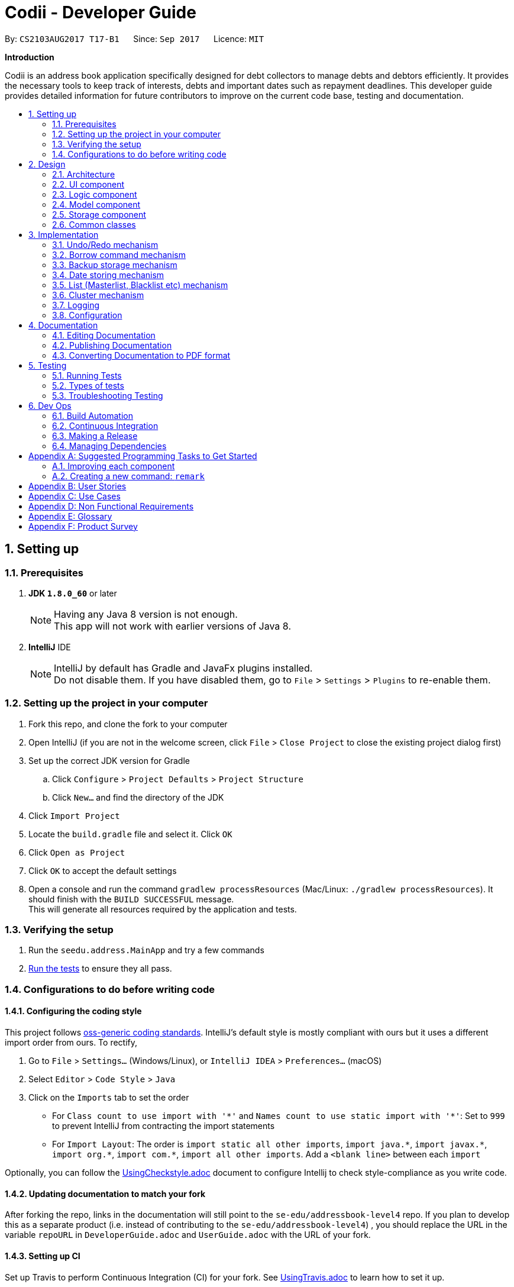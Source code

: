 ﻿= Codii - Developer Guide
:toc:
:toc-title:
:toc-placement: preamble
:sectnums:
:imagesDir: images
:stylesDir: stylesheets
ifdef::env-github[]
:tip-caption: :bulb:
:note-caption: :information_source:
endif::[]
ifdef::env-github,env-browser[:outfilesuffix: .adoc]
:repoURL: https://github.com/CS2103AUG2017-T17-B1/main

By: `CS2103AUG2017 T17-B1`      Since: `Sep 2017`      Licence: `MIT`

*Introduction*

Codii is an address book application specifically designed for debt collectors to manage debts and debtors efficiently. It provides the necessary tools to keep track of interests, debts and important dates such as repayment deadlines.
This developer guide provides detailed information for future contributors to improve on the current code base, testing and documentation.

== Setting up

=== Prerequisites

. *JDK `1.8.0_60`* or later
+
[NOTE]
Having any Java 8 version is not enough. +
This app will not work with earlier versions of Java 8.
+

. *IntelliJ* IDE
+
[NOTE]
IntelliJ by default has Gradle and JavaFx plugins installed. +
Do not disable them. If you have disabled them, go to `File` > `Settings` > `Plugins` to re-enable them.


=== Setting up the project in your computer

. Fork this repo, and clone the fork to your computer
. Open IntelliJ (if you are not in the welcome screen, click `File` > `Close Project` to close the existing project dialog first)
. Set up the correct JDK version for Gradle
.. Click `Configure` > `Project Defaults` > `Project Structure`
.. Click `New...` and find the directory of the JDK
. Click `Import Project`
. Locate the `build.gradle` file and select it. Click `OK`
. Click `Open as Project`
. Click `OK` to accept the default settings
. Open a console and run the command `gradlew processResources` (Mac/Linux: `./gradlew processResources`). It should finish with the `BUILD SUCCESSFUL` message. +
This will generate all resources required by the application and tests.

=== Verifying the setup

. Run the `seedu.address.MainApp` and try a few commands
. link:#testing[Run the tests] to ensure they all pass.

=== Configurations to do before writing code

==== Configuring the coding style

This project follows https://github.com/oss-generic/process/blob/master/docs/CodingStandards.md[oss-generic coding standards]. IntelliJ's default style is mostly compliant with ours but it uses a different import order from ours. To rectify,

. Go to `File` > `Settings...` (Windows/Linux), or `IntelliJ IDEA` > `Preferences...` (macOS)
. Select `Editor` > `Code Style` > `Java`
. Click on the `Imports` tab to set the order

* For `Class count to use import with '\*'` and `Names count to use static import with '*'`: Set to `999` to prevent IntelliJ from contracting the import statements
* For `Import Layout`: The order is `import static all other imports`, `import java.\*`, `import javax.*`, `import org.\*`, `import com.*`, `import all other imports`. Add a `<blank line>` between each `import`

Optionally, you can follow the <<UsingCheckstyle#, UsingCheckstyle.adoc>> document to configure Intellij to check style-compliance as you write code.

==== Updating documentation to match your fork

After forking the repo, links in the documentation will still point to the `se-edu/addressbook-level4` repo. If you plan to develop this as a separate product (i.e. instead of contributing to the `se-edu/addressbook-level4`) , you should replace the URL in the variable `repoURL` in `DeveloperGuide.adoc` and `UserGuide.adoc` with the URL of your fork.

==== Setting up CI

Set up Travis to perform Continuous Integration (CI) for your fork. See <<UsingTravis#, UsingTravis.adoc>> to learn how to set it up.

Optionally, you can set up AppVeyor as a second CI (see <<UsingAppVeyor#, UsingAppVeyor.adoc>>).

[NOTE]
Having both Travis and AppVeyor ensures your App works on both Unix-based platforms and Windows-based platforms (Travis is Unix-based and AppVeyor is Windows-based)

==== Getting started with coding

When you are ready to start coding,

1. Get some sense of the overall design by reading the link:#architecture[Architecture] section.
2. Take a look at the section link:#suggested-programming-tasks-to-get-started[Suggested Programming Tasks to Get Started].

== Design

=== Architecture

image::Architecture.png[width="600"]
_Figure 2.1.1 : Architecture diagram_

Figure 2.1.1 above explains the high-level design of the App. Given below is a quick overview of each component.

[TIP]
The `.pptx` files used to create diagrams in this document can be found in the link:{repoURL}/docs/diagrams/[diagrams] folder. To update a diagram, modify the diagram in the pptx file, select the objects of the diagram, and choose `Save as picture`.

`Main` has only one class called link:{repoURL}/src/main/java/seedu/address/MainApp.java[`MainApp`]. It is responsible for,

* At app launch: Initializes the components in the correct sequence, and connects them up with each other.
* At shut down: Shuts down the components and invokes cleanup method where necessary.

link:#common-classes[*`Commons`*] represents a collection of classes used by multiple other components. Two of those classes play important roles at the architecture level.

* `EventsCenter` : This class (written using https://github.com/google/guava/wiki/EventBusExplained[Google's Event Bus library]) is used by components to communicate with other components using events (i.e. a form of _Event Driven_ design)
* `LogsCenter` : Used by many classes to write log messages to the App's log file.

The rest of the App consists of four components.

* link:#ui-component[*`UI`*] : The UI of the App.
* link:#logic-component[*`Logic`*] : The command executor.
* link:#model-component[*`Model`*] : Holds the data of the App in-memory.
* link:#storage-component[*`Storage`*] : Reads data from, and writes data to, the hard disk.

Each of the four components

* Defines its _API_ in an `interface` with the same name as the Component.
* Exposes its functionality using a `{Component Name}Manager` class.

For example, the `Logic` component (see Figure 2.1.2 below) defines it's API in the `Logic.java` interface and exposes its functionality using the `LogicManager.java` class.

image::LogicClassDiagram.png[width="800"]
_Figure 2.1.2 : Class diagram of the `Logic` component_

[discrete]
==== Events-Driven nature of the design

Figure 2.1.3a below shows how the components interact for the scenario where the user issues the command `delete 1`.

image::SDforDeletePerson.png[width="800"]
_Figure 2.1.3a : Component interactions for `delete 1` command (part 1)_

[NOTE]
Note how the `Model` simply raises a `AddressBookChangedEvent` when the Address Book data are changed, instead of asking the `Storage` to save the updates to the hard disk.

Figure 2.1.3b below shows how the `EventsCenter` reacts to that event, which eventually results in the updates being saved to the hard disk and the status bar of the UI being updated to reflect the 'Last Updated' time.

image::SDforDeletePersonEventHandling.png[width="800"]
_Figure 2.1.3b : Component interactions for `delete 1` command (part 2)_

[NOTE]
Note how the event is propagated through the `EventsCenter` to the `Storage` and `UI` without `Model` having to be coupled to either of them. This is an example of how this Event Driven approach helps us reduce direct coupling between components.

The sections below give more details of each component.

=== UI component

image::UiClassDiagram.png[width="800"]
_Figure 2.2.1 : Structure of the `UI` component_

*API* : link:{repoURL}/src/main/java/seedu/address/ui/Ui.java[`Ui.java`]

As shown in Figure 2.2.1, the `UI` consists of a `MainWindow` that is made up of parts e.g.`CommandBox`, `ResultDisplay`, `PersonListPanel`, `StatusBarFooter`, `BrowserPanel` etc. All these, including the `MainWindow`, inherit from the abstract `UiPart` class.

The `UI` component uses JavaFx UI framework. The layout of these UI parts are defined in matching `.fxml` files that are in the `src/main/resources/view` folder. For example, the layout of the link:{repoURL}/src/main/java/seedu/address/ui/MainWindow.java[`MainWindow`] is specified in link:{repoURL}/src/main/resources/view/MainWindow.fxml[`MainWindow.fxml`]

The `UI` component,

* Executes user commands using the `Logic` component.
* Binds itself to some data in the `Model` so that the UI can auto-update when data in the `Model` change.
* Responds to events raised from various parts of the App and updates the UI accordingly.

=== Logic component

image::LogicClassDiagram.png[width="800"]
_Figure 2.3.1 : Structure of the `Logic` component_

image::LogicCommandClassDiagram.png[width="800"]
_Figure 2.3.2 : Structure of commands in the `Logic` component_

Figure 2.3.1 shows the structure of the `Logic` component, while Figure 2.3.2 shows finer  details concerning `XYZCommand` and `Command` in Figure 2.3.1.

*API* :
link:{repoURL}/src/main/java/seedu/address/logic/Logic.java[`Logic.java`]

.  `Logic` uses the `AddressBookParser` class to parse the user command.
.  This results in a `Command` object which is executed by the `LogicManager`.
.  The command execution can affect the `Model` (e.g. adding a person) and/or raise events.
.  The result of the command execution is encapsulated as a `CommandResult` object which is passed back to the `Ui`.

Figure 2.3.3 below shows the interactions within the `Logic` component for the `execute("delete 1")` API call.

image::DeletePersonSdForLogic.png[width="800"]
_Figure 2.3.3 : Sequence diagram for interactions inside the `Logic` component for the `delete 1` command_

=== Model component

image::ModelClassDiagram.png[width="800"]
_Figure 2.4.1 : Structure of the `Model` component_

Figure 2.4.1 shows the structure of the `Model` component.

*API* : link:{repoURL}/src/main/java/seedu/address/model/Model.java[`Model.java`]

The `Model`,

* stores a `UserPref` object that represents the user's preferences.
* stores the Address Book data.
* exposes an unmodifiable `ObservableList<ReadOnlyPerson>` that can be 'observed' e.g. the UI can be bound to this list so that the UI automatically updates when the data in the list change.
* does not depend on any of the other three components.

=== Storage component

image::StorageClassDiagram.png[width="800"]
_Figure 2.5.1 : Structure of the `Storage` component_

Figure 2.5.1 shows the structure of the `Storage` component.

*API* : link:{repoURL}/src/main/java/seedu/address/storage/Storage.java[`Storage.java`]

The `Storage` component,

* can save `UserPref` objects in json format and read it back.
* can save the Address Book data in xml format and read it back.

=== Common classes

Classes used by multiple components are in the `seedu.addressbook.commons` package.

== Implementation

This section describes some noteworthy details on how certain features are implemented.

// tag::undoredo[]
=== Undo/Redo mechanism

The undo/redo mechanism is facilitated by an `UndoRedoStack`, which resides inside `LogicManager`. It supports undoing and redoing of commands that modifies the state of the address book (e.g. `add`, `edit`). Such commands will inherit from `UndoableCommand`.

`UndoRedoStack` only deals with `UndoableCommands`. Commands that cannot be undone will inherit from `Command` instead.

image::LogicCommandClassDiagram.png[width="800"]
_Figure 3.1.1: Inheritance diagram for commands_

As you can see from Figure 3.1.1, `UndoableCommand` adds an extra layer between the abstract `Command` class and concrete commands that can be undone, such as the `DeleteCommand`. Note that extra tasks need to be done when executing a command in an _undoable_ way, such as saving the state of the address book before execution. `UndoableCommand` contains the high-level algorithm for those extra tasks while the child classes implements the details of how to execute the specific command. Note that this technique of putting the high-level algorithm in the parent class and lower-level steps of the algorithm in child classes is also known as the https://www.tutorialspoint.com/design_pattern/template_pattern.htm[template pattern].

Commands that are not undoable are implemented this way:
[source,java]
----
public class ListCommand extends Command {
    @Override
    public CommandResult execute() {
        // ... list logic ...
    }
}
----

With the extra layer, the commands that are undoable are implemented this way:
[source,java]
----
public abstract class UndoableCommand extends Command {
    @Override
    public CommandResult execute() {
        // ... undo logic ...

        executeUndoableCommand();
    }
}

public class DeleteCommand extends UndoableCommand {
    @Override
    public CommandResult executeUndoableCommand() {
        // ... delete logic ...
    }
}
----

Suppose that the user has just launched the application. The `UndoRedoStack` will be empty at the beginning.

The user executes a new `UndoableCommand`, `delete 5`, to delete the 5th person in the address book. The current state of the address book is saved before the `delete 5` command executes. The `delete 5` command will then be pushed onto the `undoStack` (the current state is saved together with the command). This is shown in Figure 3.1.2a.

image::UndoRedoStartingStackDiagram.png[width="800"]
_Figure 3.1.2a: Adding a new `UndoableCommand` to an `UndoRedoStack` that is empty_

As the user continues to use the program, more commands are added into the `undoStack`. For example, the user may execute `add n/David ...` to add a new person. This is shown in Figure 3.1.2b.

image::UndoRedoNewCommand1StackDiagram.png[width="800"]
_Figure 3.1.2b: Adding another `UndoableCommand` to `UndoRedoStack` that is not empty_

[NOTE]
If a command fails its execution, it will not be pushed to the `UndoRedoStack` at all.

The user now decides that adding the person was a mistake, and decides to undo that action using `undo`.

We will pop the most recent command out of the `undoStack` and push it back to the `redoStack`. We will restore the address book to the state before the `add` command executed. This is shown in Figure 3.1.2c.

image::UndoRedoExecuteUndoStackDiagram.png[width="800"]
_Figure 3.1.2c: Undoing a command_

[NOTE]
If the `undoStack` is empty, then there are no other commands left to be undone, and an `Exception` will be thrown when popping the `undoStack`.

Figure 3.1.2d shows how the undo operation works:

image::UndoRedoSequenceDiagram.png[width="800"]
_Figure 3.1.2d: Sequence diagram for `Undo` command_

The redo does the exact opposite (pops from `redoStack`, push to `undoStack`, and restores the address book to the state after the command is executed).

[NOTE]
If the `redoStack` is empty, then there are no other commands left to be redone, and an `Exception` will be thrown when popping the `redoStack`.

The user now decides to execute a new command, `clear`. As before, `clear` will be pushed into the `undoStack`. This time the `redoStack` is no longer empty. It will be purged as it no longer make sense to redo the `add n/David` command. This is shown in Figure 3.1.2e.

image::UndoRedoNewCommand2StackDiagram.png[width="800"]
_Figure 3.1.2e: Adding a new command when `redoStack` is not empty_

Commands that are not undoable are not added into the `undoStack`. For example, `list`, which inherits from `Command` rather than `UndoableCommand`, will not be added after execution. This is shown in Figure 3.1.2f.

image::UndoRedoNewCommand3StackDiagram.png[width="800"]
_Figure 3.1.2f: Executing a non-undoable command_

Figure 3.1.2g below summarizes what happens inside the `UndoRedoStack` when a user executes a new command:

image::UndoRedoActivityDiagram.png[width="200"]
_Figure 3.1.2g: `UndoRedoStack` activity diagram_

==== Design Considerations

**Aspect:** Implementation of `UndoableCommand` +
**Alternative 1 (current choice):** Add a new abstract method `executeUndoableCommand()` +
**Pros:** We will not lose any undone/redone functionality as it is now part of the default behaviour. Classes that deal with `Command` do not have to know that `executeUndoableCommand()` exist. +
**Cons:** Hard for new developers to understand the template pattern. +
**Alternative 2:** Just override `execute()` +
**Pros:** Does not involve the template pattern, easier for new developers to understand. +
**Cons:** Classes that inherit from `UndoableCommand` must remember to call `super.execute()`, or lose the ability to undo/redo.

---

**Aspect:** How undo & redo executes +
**Alternative 1 (current choice):** Saves the entire address book. +
**Pros:** Easy to implement. +
**Cons:** May have performance issues in terms of memory usage. +
**Alternative 2:** Individual command knows how to undo/redo by itself. +
**Pros:** Will use less memory (e.g. for `delete`, just save the person being deleted). +
**Cons:** We must ensure that the implementation of each individual command are correct.

---

**Aspect:** Type of commands that can be undone/redone +
**Alternative 1 (current choice):** Only include commands that modifies the address book (`add`, `clear`, `edit`). +
**Pros:** We only revert changes that are hard to change back (the view can easily be re-modified as no data are lost). +
**Cons:** User might think that undo also applies when the list is modified (undoing filtering for example), only to realize that it does not do that, after executing `undo`. +
**Alternative 2:** Include all commands. +
**Pros:** Might be more intuitive for the user. +
**Cons:** User have no way of skipping such commands if he or she just want to reset the state of the address book and not the view. +
**Additional Info:** See our discussion  https://github.com/se-edu/addressbook-level4/issues/390#issuecomment-298936672[here].

---

**Aspect:** Data structure to support the undo/redo commands +
**Alternative 1 (current choice):** Use separate stack for undo and redo +
**Pros:** Easy to understand for new Computer Science student undergraduates to understand, who are likely to be the new incoming developers of our project. +
**Cons:** Logic is duplicated twice. For example, when a new command is executed, we must remember to update both `HistoryManager` and `UndoRedoStack`. +
**Alternative 2:** Use `HistoryManager` for undo/redo +
**Pros:** We do not need to maintain a separate stack, and just reuse what is already in the codebase. +
**Cons:** Requires dealing with commands that have already been undone: We must remember to skip these commands. Violates Single Responsibility Principle and Separation of Concerns as `HistoryManager` now needs to do two different things. +
// end::undoredo[]

// tag::borrowCommand[]
=== Borrow command mechanism

The borrow command allows users to increase the debt of a person should he/she borrow more money. The `BorrowCommand` class, which handles the updating of the `Debt` field in a `Person` object, extends `UndoableCommand` so that this command can be undone or redone if necessary.

The user inputs required are the index (as listed in the person list panel on the left side of the application window) of the person who borrowed money and the amount that the person borrowed. The arguments (index and amount borrowed) are separated by a whitespace instead of special prefixes (e.g. prefix `p/` used for phone number). Hence, the `String#split` method is used to tokenize the input using a single whitespace as the delimiter. As seen in Figure 3.2.1, the tokenized inputs (index and amount borrowed) are then converted to their appropriate `Object` types and supplied as arguments to the `BorrowCommand` constructor.

When `BorrowCommand` is executed in `LogicManager`, the `Debt` attribute in the target `Person` object is updated in the `AddressBook` class in the `Model` component. A new `Person` object is created with the debt amount updated to reflect the new total debt. The target `Person` object is then replaced with this new `Person` object.

[NOTE]
`DateBorrow` field in the new `Person` object needs to be updated to match the `DateBorrow` field in the target `Person` object. This is because the date when the `Person` object was created is set as the date for the `DateBorrow` field.

The following sequence diagram, Figure 3.2.1, shows further details of the interaction between the `Logic` and `Model` component when the borrow command is executed:

image::BorrowCommandSequenceDiagram.png[width="800"]
_Figure 3.2.1 : Sequence diagram of how the `Borrow` command works_

==== Design Considerations

**Aspect:** Implementation of `BorrowCommandParser` +
**Alternative 1 (current choice):** Tokenize arguments using `String#split` method +
**Pros:** Easier to parse arguments using `String#split` method since there are no prefixes in the command input. It is also easier to validate the number of arguments entered by the user. This can be done through checking the length of the `String` array return by `String#split`. +
**Cons:** User has to follow the format for entering the command strictly as an extra whitespace between the index and the amount borrowed would invoke a `ParseException`. +
**Alternative 2:** Modify `ArgumentTokenizer#tokenize` method to tokenize arguments +
**Pros:** Increased modularity +
**Cons:** Requires modifications of `ArgumentTokenizer#tokenize` method since supplying whitespace as a prefix to the current `ArgumentTokenizer#tokenize` method incorrectly tokenizes arguments.

For example:

Entered command: `borrow 1 500`

Prefixes supplied to `ArgumentTokenizer#tokenize` method: " "

Outcome: prefix `" "` will be mapped to `1 500` in `argMultimap`. Index and amount borrowed are not separated.

---

**Aspect:** Updating `Debt` field +
**Alternative 1 (current choice):** Create a new `Person` object, called `editedPerson`, by supplying the target `ReadOnlyPerson` object to constructor `Person::new`. +
**Pros:** Straightforward and simple to implement +
**Cons:** `Debt` class would need to have another constructor that takes in a `Double` parameter for easier implementation of `AddressBook#addDebtToPerson()` method. +
**Alternative 2:** Reusing the `updatePerson()` method in `AddressBook.java` +
**Pros:** Do not have to code the method from scratch +
**Cons:** A new `Person` object have to be created in order to edit the `Debt` field. Since the `updatePerson()` method only accepts `ReadOnlyPerson` objects as parameters, more code has to be written to convert the `Person` object to be a `ReadOnlyPerson` object. +
// end::borrowCommand[]

// tag::backup[]
=== Backup storage mechanism

The backup storage mechanism is facilitated by the `StorageManager`. It backs up the address book data automatically each time the application starts up, if there is existing data available. The backup file is saved in the same location as the main file as `addressbook.xml-backup.xml`.

image::BackupAddressBookSequenceDiagram.png[width="800"]
_Figure 3.3.1: Sequence diagram for backing up address book data_

The `backupAddressBook` method is called in `MainApp#init()` which is called each time the application starts. The sequence diagram for this method is shown above in Figure 3.3.1. No backup is made if there is no existing data.

==== Design Considerations

**Aspect:** When to create the backup +
**Alternative 1 (current choice):** on startup of the application +
**Pros:** Guarantees that a backup is made only of a working version of the address book that the user can easily revert to, should he/she mess up the main copy while using the application. +
**Cons:** If the user tends to make many changes within one session, none of the changes are saved in the backup.
**Alternative 2:** Implement a command to create backup. +
**Pros:** The backup is only created when the user desires to. +
**Cons:** This makes the implementation pointless altogether as it is meant as a safety net for clumsy users. This alternative would only benefit the careful users, who do not require it as much in the first place. +
**Alternative 3:** Create a backup after a fixed number of commands that change the address book. +
**Pros:** This will create backups that are guaranteed to be recent. +
**Cons:** It is difficult to determine the ideal number of commands to ensure that the backup is both recent enough, yet outdated enough for the user to want to restore state to should he/she mess up a command at some point. +
// end::backup[]

// tag::datestoring[]
=== Date storing mechanism

The date storing mechanism only begins to work when an instance of the `Person` class is implemented. An instance of the `Date` class is created and used to store the current date that the `Person` instance was created.
An example of such an implementation of this is the `dateBorrow` field of `Person`.
[source,java]
----
public class Person implements ReadOnlyPerson {

    private ObjectProperty<Name> name;
    private ObjectProperty<Phone> phone;
    private ObjectProperty<Email> email;
    private ObjectProperty<Address> address;
    private ObjectProperty<PostalCode> postalCode;
    private ObjectProperty<Cluster> cluster;
    private ObjectProperty<Debt> debt;
    private ObjectProperty<Interest> interest;
    private ObjectProperty<DateBorrow> dateBorrow;
----
Such an implementation doesn't allow for errors when creating the field as there is no room for mistakes on the user's side. When the `Person` instance is created, the following line is called: +
[source,java]
----
    this.dateBorrow = new SimpleObjectProperty<>(new DateBorrow());
----
Suppose the above line is called, the `DateBorrow` class creates a new `Date` with the following line:
[source, java]
----
    public DateBorrow() {
        Date date = new Date();
        value = formatDate(date);
    }
----
This way of implementation is rather intuitive when adding a new `Person` as a new `Date` can simply be created. However, whenever a `Person` constructor is called, such as the following:
[source,java]
----
    public Person(ReadOnlyPerson source) {
        this(source.getName(), source.getPhone(), source.getEmail(), source.getAddress(), source.getPostalCode(),
                source.getDebt(), source.getInterest(), source.getDeadline(), source.getTags());
----
This would result in inconsistencies in the code. For example, an `Edit` command is implemented in such a way that it creates an `editedPerson`.
This is because the above mentioned constructor was meant to make a copy of the `Person` with a given source. Hence the following line was added to ensure consistency.
[source,java]
----
        this.dateBorrow = new SimpleObjectProperty<>(source.getDateBorrow());
----

==== Design Considerations

**Aspect:** Implementation of `DateBorrow` +
**Alternative 1(current choice):** Create a `DateBorrow` class as such but modify the constructor to maintain consistency. +
**Pros:** Blends well with existing coding style and how the commands work. +
**Cons:** As of now there is no problems with the implementation. +
**Alternative 2:** Have the user manually key in the date. +
**Pros:** Implementation is very simple as the developer could just follow current coding style to create a new field. +
**Cons:** Such an implementation would not be as user-friendly as the first alternative. Currently the amount of fields for the user to key in
is rather high. Implementing alternative 2 would be more tedious on the user's side.
// end::datestoring[]

// tag::list[]
=== List (Masterlist, Blacklist etc) mechanism

Having multiple lists is useful for debt collectors to view debtors of different categories. Currently, these different lists include masterlist and blacklist.

These lists could be viewed with the respective commands that will update the panel that is currently displayed. The commands to display these lists are named after the lists themselves. For example, to view the `blacklist`, the command typed is "blacklist" or "bl".

The following sequence diagram, Figure 3.5.1, shows further details of the interaction between the user and various application components as a whole, when the blacklist command is executed:

image::BlacklistCommandSequenceDiagram1.PNG[width="800"]
_Figure 3.5.1 : Sequence diagram of how the `blacklist` command works_

The following sequence diagram, Figure 3.5.2, shows further details of the interaction between `ModelManager` and 'ReadOnlyAddressBook` to obtain the blacklist:

image::BlacklistCommandSequenceDiagram2.png[width="800"]
_Figure 3.5.2 : Sequence diagram of how `ModelManager` interacts with `ReadOnlyAddressBook` To generate blacklist From all persons_

The List mechanism is facilitated by commands which use `Logic` interface to obtain the copy of the list that is required. As seen from Figure 3.5.1 and Figure 3.5.2 above, to obtain the current blacklist of the addressbook, "blacklist" `String` is first captured by the `CommandBox` class. The `CommandBox` class then passes this `String` to the `Logic` interface for execution.

`Logic` interface uses `LogicManager` class to validate the written command and package it as a `Command` object. The respective command is then executed in `LogicManager` class. These are the instructions that are executed for this command:

[source,java]
----
public CommandResult execute() {
        model.changeListTo(COMMAND_WORD);
        model.updateFilteredBlacklistedPersonList(PREDICATE_SHOW_ALL_BLACKLISTED_PERSONS);
        return new CommandResult(MESSAGE_SUCCESS);
}
----

Specifically for `blacklist` command, it calls the `getFiltererdBlacklistedPersons()` method residing in the `Logic` interface. `LogicManager` subsequently calls `Model` interface. `Model` uses `ModelManager` class to handle the command and thereafter calls `ReadOnlyAddressBook` interface to handle the request. `ReadOnlyAddressBook` uses `AddressBook` class to handle this request.

In the `AddressBook` class, there is only one `persons` variable that stores all `ReadOnlyPerson` class objects. The blacklisted persons are obtained by running a check on all debtors residing in this variable. The check is executed using the `ReadOnlyPerson#getIsBlacklisted()` method, as shown below:
[source,java]
----
public UniquePersonList getBlacklistedPersons() {
    UniquePersonList blacklistedPersons = new UniquePersonList();
    for (Person person : persons.getInternalList()) {
        if (person.getIsBlacklisted()) {
            try {
                blacklistedPersons.add(person);
            } catch (DuplicatePersonException e) {
                assert false : "This is not possible as prior checks have been done";
            }
        }
    }
    return blacklistedPersons;
}
----

Although this way of implementation seems inefficient, it supports robust synchronisation among the various other lists. For example, if a person is deleted from the masterlist, he will also be deleted from the blacklist. Likewise for various other commands that changes the `ReadOnlyPerson` object. Thus, it is efficient in this aspect. Moreover, this implementation sets the groundwork for future implementations of various other lists.

==== Design Considerations:

**Aspect:** Other commands still work in Blacklist mode(`Add`, `Delete` command). +
**Alternative 1 (current choice):** Inform user in user guide to use only specific commands for that list. +
**Pros:** Easy to implement. +
**Cons:** Performance issues as users are bound to make a mistake. +
**Alternative 2:** Restrict other command usages in certain lists. +
**Pros:** Users will never make a mistake sending the wrong person to the wrong list. +
**Cons:** Implementation is complicated and thus implementation has to revisited whenever new commands are introduced.
// end::list[]

// tag::cluster[]
=== Cluster mechanism

As a debt collector that operates in all parts of Singapore, it would boost efficiency in deciding debt collection trips
if the contacts can be effectively grouped by link:cluster[clusters]. It is determined based on the postal code provided
upon adding a `Person` into the address book. This can be seen in the constructors of the `Person` class and the
`Cluster` class.
[source, java]
----
public Person(Name name, Phone phone, Email email, Address address, PostalCode postalCode,
              Debt debt, Interest interest, Deadline deadline, Set<Tag> tags) {
    requireAllNonNull(name, phone, email, address, postalCode, debt, interest, deadline, tags);
    // assignment of other fields omitted for brevity
    this.cluster = new SimpleObjectProperty<>(new Cluster(postalCode));
}
----
[source, java]
----
public Cluster(PostalCode postalCode) {
    requireNonNull(postalCode);
    if (!isValidPostalCode(postalCode.toString())) {
        throw new AssertionError(MESSAGE_POSTAL_CODE_CONSTRAINTS);
    }
    String cluster = getCluster(postalCode.toString());
    clusterNumber = Integer.parseInt(cluster.substring(0, 2));
    this.value = cluster.substring(4);
}
----
The `getCluster` method resides in the `ClusterUtil` class, and returns the name of the postal district based on the
first two numbers of the postal code that is passed into the method. The postal districts are retrieved from [https://www.ura.gov.sg/realEstateIIWeb/resources/misc/list_of_postal_districts.htm[URA]].
The district number is stored as part of the `String` for ease of sorting by location.
Part of the code from `ClusterUtil` for retrieving the `cluster` from a postal code starting with `01` is shown below:
[source, java]
----
public class ClusterUtil {

    public static final String CLUSTER_POSTAL_DISTRICT_01 = "01. Raffles Place, Cecil, Marina, People's Park";
    // declaration of other postal districts omitted for brevity
    public static final String CLUSTER_POSTAL_DISTRICT_UNKNOWN = "99. Unknown";

    public static String getCluster(String postalCode) {
        requireNonNull(postalCode);
        int postalSector = Integer.parseInt(postalCode.substring(0, 2));
        switch (postalSector) {
        case 1:
        case 2:
        case 3:
        case 4:
        case 5:
        case 6:
            return CLUSTER_POSTAL_DISTRICT_01;
        // cases for all other valid postal districts omitted for brevity
        default:
            return CLUSTER_POSTAL_DISTRICT_UNKNOWN;
        }
    }
}
----

==== Design Considerations

**Aspect:** Grouping of contacts. +
**Alternative 1 (current choice):** Create a field that contains the name and district number of the postal districts, based on postal code. +
**Pros:** Easy to implement and extend, requires minimal user input. +
**Cons:** Requires developer to update `ClusterUtil` whenever a new postal district is drawn by the government, and
requires users to reset their contacts' `cluster` via deletion and addition or via editing their `postal codes`. +
**Alternative 2:** Import contacts' location and find their proximity from one another using Google Maps API. +
**Pros:** Higher precision of geographical location and proximity. +
**Cons:** Tedious to implement proximity. Either takes up too much time in generating nearby contacts or too much space
 in storing them. +
**Alternative 3:** Assign general location to each contact upon addition into the address book or via editing. +
**Pros:** Easy to implement. +
**Cons:** Tedious for users. They also have to ensure that they do not make spelling mistakes.
// end::cluster[]

=== Logging

We are using `java.util.logging` package for logging. The `LogsCenter` class is used to manage the logging levels and logging destinations.

* The logging level can be controlled using the `logLevel` setting in the configuration file (See link:#configuration[Configuration])
* The `Logger` for a class can be obtained using `LogsCenter.getLogger(Class)` which will log messages according to the specified logging level
* Currently log messages are output through: `Console` and to a `.log` file.

*Logging Levels*

* `SEVERE` : Critical problem detected which may possibly cause the termination of the application
* `WARNING` : Can continue, but with caution
* `INFO` : Information showing the noteworthy actions by the App
* `FINE` : Details that is not usually noteworthy but may be useful in debugging e.g. print the actual list instead of just its size

=== Configuration

Certain properties of the application can be controlled (e.g App name, logging level) through the configuration file (default: `config.json`).

== Documentation

We use asciidoc for writing documentation.

[NOTE]
We chose asciidoc over Markdown because asciidoc, although a bit more complex than Markdown, provides more flexibility in formatting.

=== Editing Documentation

See <<UsingGradle#rendering-asciidoc-files, UsingGradle.adoc>> to learn how to render `.adoc` files locally to preview the end result of your edits.
Alternatively, you can download the AsciiDoc plugin for IntelliJ, which allows you to preview the changes you have made to your `.adoc` files in real-time.

=== Publishing Documentation

See <<UsingTravis#deploying-github-pages, UsingTravis.adoc>> to learn how to deploy GitHub Pages using Travis.

=== Converting Documentation to PDF format

We use https://www.google.com/chrome/browser/desktop/[Google Chrome] for converting documentation to PDF format, as Chrome's PDF engine preserves hyperlinks used in webpages.

Here are the steps to convert the project documentation files to PDF format.

.  Follow the instructions in <<UsingGradle#rendering-asciidoc-files, UsingGradle.adoc>> to convert the AsciiDoc files in the `docs/` directory to HTML format.
.  Go to your generated HTML files in the `build/docs` folder, right click on them and select `Open with` -> `Google Chrome`.
.  Within Chrome, click on the `Print` option in Chrome's menu.
.  Set the destination to `Save as PDF`, then click `Save` to save a copy of the file in PDF format. For best results, use the settings indicated in Figure 4.3.1 below.

image::chrome_save_as_pdf.png[width="300"]
_Figure 4.3.1: Saving documentation as PDF files in Chrome_

== Testing

=== Running Tests

There are three ways to run tests.

Note that due to the nature of the Date Borrow field in Person Class, +
it is advisable that developers do not test at midnight where the date might change.

[TIP]
The most reliable way to run tests is the 3rd one. The first two methods might fail some GUI tests due to platform/resolution-specific idiosyncrasies.

*Method 1: Using IntelliJ JUnit test runner*

* To run all tests, right-click on the `src/test/java` folder and choose `Run 'All Tests'`
* To run a subset of tests, you can right-click on a test package, test class, or a test and choose `Run 'ABC'`

*Method 2: Using Gradle*

* Open a console and run the command `gradlew clean allTests` (Mac/Linux: `./gradlew clean allTests`)

[NOTE]
See <<UsingGradle#, UsingGradle.adoc>> for more info on how to run tests using Gradle.

*Method 3: Using Gradle (headless)*

Thanks to the https://github.com/TestFX/TestFX[TestFX] library we use, our GUI tests can be run in the _headless_ mode. In the headless mode, GUI tests do not show up on the screen. That means the developer can do other things on the Computer while the tests are running.

To run tests in headless mode, open a console and run the command `gradlew clean headless allTests` (Mac/Linux: `./gradlew clean headless allTests`)

=== Types of tests

We have two types of tests:

.  *GUI Tests* - These are tests involving the GUI. They include,
.. _System Tests_ that test the entire App by simulating user actions on the GUI. These are in the `systemtests` package.
.. _Unit tests_ that test the individual components. These are in `seedu.address.ui` package.
.  *Non-GUI Tests* - These are tests not involving the GUI. They include,
..  _Unit tests_ targeting the lowest level methods/classes. +
e.g. `seedu.address.commons.StringUtilTest`
..  _Integration tests_ that are checking the integration of multiple code units (those code units are assumed to be working). +
e.g. `seedu.address.storage.StorageManagerTest`
..  Hybrids of unit and integration tests. These test are checking multiple code units as well as how the are connected together. +
e.g. `seedu.address.logic.LogicManagerTest`


=== Troubleshooting Testing
**Problem: `HelpWindowTest` fails with a `NullPointerException`.**

* Reason: One of its dependencies, `UserGuide.html` in `src/main/resources/docs` is missing.
* Solution: Execute Gradle task `processResources`.

== Dev Ops

=== Build Automation

See <<UsingGradle#, UsingGradle.adoc>> to learn how to use Gradle for build automation.

=== Continuous Integration

We use https://travis-ci.org/[Travis CI] and https://www.appveyor.com/[AppVeyor] to perform _Continuous Integration_ on our projects. See <<UsingTravis#, UsingTravis.adoc>> and <<UsingAppVeyor#, UsingAppVeyor.adoc>> for more details.

=== Making a Release

Here are the steps to create a new release.

.  Update the version number in link:{repoURL}/src/main/java/seedu/address/MainApp.java[`MainApp.java`].
.  Generate a JAR file <<UsingGradle#creating-the-jar-file, using Gradle>>.
.  Tag the repo with the version number. e.g. `v0.1`
.  https://help.github.com/articles/creating-releases/[Create a new release using GitHub] and upload the JAR file you created.

=== Managing Dependencies

A project often depends on third-party libraries. For example, Address Book depends on the http://wiki.fasterxml.com/JacksonHome[Jackson library] for XML parsing. Managing these _dependencies_ can be automated using Gradle. For example, Gradle can download the dependencies automatically, which is better than these alternatives. +
a. Include those libraries in the repo (this bloats the repo size) +
b. Require developers to download those libraries manually (this creates extra work for developers)

[appendix]
== Suggested Programming Tasks to Get Started

Suggested path for new programmers:

1. First, add small local-impact (i.e. the impact of the change does not go beyond the component) enhancements to one component at a time. Some suggestions are given in this section link:#improving-each-component[Improving a Component].

2. Next, add a feature that touches multiple components to learn how to implement an end-to-end feature across all components. The section link:#creating-a-new-command-code-remark-code[Creating a new command: `remark`] explains how to go about adding such a feature.

=== Improving each component

Each individual exercise in this section is component-based (i.e. you would not need to modify the other components to get it to work).

[discrete]
==== `Logic` component

[TIP]
Do take a look at the link:#logic-component[Design: Logic Component] section before attempting to modify the `Logic` component.

. Add a shorthand equivalent alias for each of the individual commands. For example, besides typing `clear`, the user can also type `c` to remove all persons in the list.
+
****
* Hints
** Just like we store each individual command word constant `COMMAND_WORD` inside `*Command.java` (e.g.  link:{repoURL}/src/main/java/seedu/address/logic/commands/FindCommand.java[`FindCommand#COMMAND_WORD`], link:{repoURL}/src/main/java/seedu/address/logic/commands/DeleteCommand.java[`DeleteCommand#COMMAND_WORD`]), you need a new constant for aliases as well (e.g. `FindCommand#COMMAND_ALIAS`).
** link:{repoURL}/src/main/java/seedu/address/logic/parser/AddressBookParser.java[`AddressBookParser`] is responsible for analyzing command words.
* Solution
** Modify the switch statement in link:{repoURL}/src/main/java/seedu/address/logic/parser/AddressBookParser.java[`AddressBookParser#parseCommand(String)`] such that both the proper command word and alias can be used to execute the same intended command.
** See this https://github.com/se-edu/addressbook-level4/pull/590/files[PR] for the full solution.
****

[discrete]
==== `Model` component

[TIP]
Do take a look at the link:#model-component[Design: Model Component] section before attempting to modify the `Model` component.

. Add a `removeTag(Tag)` method. The specified tag will be removed from everyone in the address book.
+
****
* Hints
** The link:{repoURL}/src/main/java/seedu/address/model/Model.java[`Model`] API needs to be updated.
**  Find out which of the existing API methods in  link:{repoURL}/src/main/java/seedu/address/model/AddressBook.java[`AddressBook`] and link:{repoURL}/src/main/java/seedu/address/model/person/Person.java[`Person`] classes can be used to implement the tag removal logic. link:{repoURL}/src/main/java/seedu/address/model/AddressBook.java[`AddressBook`] allows you to update a person, and link:{repoURL}/src/main/java/seedu/address/model/person/Person.java[`Person`] allows you to update the tags.
* Solution
** Add the implementation of `deleteTag(Tag)` method in link:{repoURL}/src/main/java/seedu/address/model/ModelManager.java[`ModelManager`]. Loop through each person, and remove the `tag` from each person.
** See this https://github.com/se-edu/addressbook-level4/pull/591/files[PR] for the full solution.
****

[discrete]
==== `Ui` component

[TIP]
Do take a look at the link:#ui-component[Design: UI Component] section before attempting to modify the `UI` component.

. Use different colors for different tags inside person cards. For example, `friends` tags can be all in grey, and `colleagues` tags can be all in red.
+
**Before**
+
image::getting-started-ui-tag-before.png[width="300"]
_Figure A.1.1a: Before modification of tag colors_
+
**After**
+
image::getting-started-ui-tag-after.png[width="300"]
_Figure A.1.1b: After modification of tag colors_
+
****
* Hints
** The tag labels are created inside link:{repoURL}/src/main/java/seedu/address/ui/PersonCard.java[`PersonCard#initTags(ReadOnlyPerson)`] (`new Label(tag.tagName)`). https://docs.oracle.com/javase/8/javafx/api/javafx/scene/control/Label.html[JavaFX's `Label` class] allows you to modify the style of each Label, such as changing its color.
** Use the .css attribute `-fx-background-color` to add a color.
* Solution
** See this https://github.com/se-edu/addressbook-level4/pull/592/files[PR] for the full solution.
****

. Modify link:{repoURL}/src/main/java/seedu/address/commons/events/ui/NewResultAvailableEvent.java[`NewResultAvailableEvent`] such that link:{repoURL}/src/main/java/seedu/address/ui/ResultDisplay.java[`ResultDisplay`] can show a different style on error (currently it shows the same regardless of errors).
+
**Before**
+
image::getting-started-ui-result-before.png[width="200"]
_Figure A.1.2a: Before modification of `NewResultAvailableEvent`_
+
**After**
+
image::getting-started-ui-result-after.png[width="200"]
_Figure A.1.2b: After modification of `NewResultAvailableEvent`_
+
****
* Hints
** link:{repoURL}/src/main/java/seedu/address/commons/events/ui/NewResultAvailableEvent.java[`NewResultAvailableEvent`] is raised by link:{repoURL}/src/main/java/seedu/address/ui/CommandBox.java[`CommandBox`] which also knows whether the result is a success or failure, and is caught by link:{repoURL}/src/main/java/seedu/address/ui/ResultDisplay.java[`ResultDisplay`] which is where we want to change the style to.
** Refer to link:{repoURL}/src/main/java/seedu/address/ui/CommandBox.java[`CommandBox`] for an example on how to display an error.
* Solution
** Modify link:{repoURL}/src/main/java/seedu/address/commons/events/ui/NewResultAvailableEvent.java[`NewResultAvailableEvent`] 's constructor so that users of the event can indicate whether an error has occurred.
** Modify link:{repoURL}/src/main/java/seedu/address/ui/ResultDisplay.java[`ResultDisplay#handleNewResultAvailableEvent(event)`] to react to this event appropriately.
** See this https://github.com/se-edu/addressbook-level4/pull/593/files[PR] for the full solution.
****

. Modify the link:{repoURL}/src/main/java/seedu/address/ui/StatusBarFooter.java[`StatusBarFooter`] to show the total number of people in the address book.
+
**Before**
+
image::getting-started-ui-status-before.png[width="500"]
_Figure A.1.3a: Before modification of `StatusBarFooter`_
+
**After**
+
image::getting-started-ui-status-after.png[width="500"]
_Figure A.1.4b: After modification of `StatusBarFooter`_
+
****
* Hints
** link:{repoURL}/src/main/resources/view/StatusBarFooter.fxml[`StatusBarFooter.fxml`] will need a new `StatusBar`. Be sure to set the `GridPane.columnIndex` properly for each `StatusBar` to avoid misalignment!
** link:{repoURL}/src/main/java/seedu/address/ui/StatusBarFooter.java[`StatusBarFooter`] needs to initialize the status bar on application start, and to update it accordingly whenever the address book is updated.
* Solution
** Modify the constructor of link:{repoURL}/src/main/java/seedu/address/ui/StatusBarFooter.java[`StatusBarFooter`] to take in the number of persons when the application just started.
** Use link:{repoURL}/src/main/java/seedu/address/ui/StatusBarFooter.java[`StatusBarFooter#handleAddressBookChangedEvent(AddressBookChangedEvent)`] to update the number of persons whenever there are new changes to the addressbook.
** See this https://github.com/se-edu/addressbook-level4/pull/596/files[PR] for the full solution.
****

[discrete]
==== `Storage` component

[TIP]
Do take a look at the link:#storage-component[Design: Storage Component] section before attempting to modify the `Storage` component.

. Add a new method `backupAddressBook(ReadOnlyAddressBook)`, so that the address book can be saved in a fixed temporary location.
+
****
* Hint
** Add the API method in link:{repoURL}/src/main/java/seedu/address/storage/AddressBookStorage.java[`AddressBookStorage`] interface.
** Implement the logic in link:{repoURL}/src/main/java/seedu/address/storage/StorageManager.java[`StorageManager`] class.
* Solution
** See this https://github.com/se-edu/addressbook-level4/pull/594/files[PR] for the full solution.
****

=== Creating a new command: `remark`

By creating this command, you will get a chance to learn how to implement a feature end-to-end, touching all major components of the app.

==== Description
Edits the remark for a person specified in the `INDEX`. +
Format: `remark INDEX r/[REMARK]`

Examples:

* `remark 1 r/Likes to drink coffee.` +
Edits the remark for the first person to `Likes to drink coffee.`
* `remark 1 r/` +
Removes the remark for the first person.

==== Step-by-step Instructions

===== [Step 1] Logic: Teach the app to accept 'remark' which does nothing
Let's start by teaching the application how to parse a `remark` command. We will add the logic of `remark` later.

**Main:**

. Add a `RemarkCommand` that extends link:{repoURL}/src/main/java/seedu/address/logic/commands/UndoableCommand.java[`UndoableCommand`]. Upon execution, it should just throw an `Exception`.
. Modify link:{repoURL}/src/main/java/seedu/address/logic/parser/AddressBookParser.java[`AddressBookParser`] to accept a `RemarkCommand`.

**Tests:**

. Add `RemarkCommandTest` that tests that `executeUndoableCommand()` throws an Exception.
. Add new test method to link:{repoURL}/src/test/java/seedu/address/logic/parser/AddressBookParserTest.java[`AddressBookParserTest`], which tests that typing "remark" returns an instance of `RemarkCommand`.

===== [Step 2] Logic: Teach the app to accept 'remark' arguments
Let's teach the application to parse arguments that our `remark` command will accept. E.g. `1 r/Likes to drink coffee.`

**Main:**

. Modify `RemarkCommand` to take in an `Index` and `String` and print those two parameters as the error message.
. Add `RemarkCommandParser` that knows how to parse two arguments, one index and one with prefix 'r/'.
. Modify link:{repoURL}/src/main/java/seedu/address/logic/parser/AddressBookParser.java[`AddressBookParser`] to use the newly implemented `RemarkCommandParser`.

**Tests:**

. Modify `RemarkCommandTest` to test the `RemarkCommand#equals()` method.
. Add `RemarkCommandParserTest` that tests different boundary values
for `RemarkCommandParser`.
. Modify link:{repoURL}/src/test/java/seedu/address/logic/parser/AddressBookParserTest.java[`AddressBookParserTest`] to test that the correct command is generated according to the user input.

===== [Step 3] Ui: Add a placeholder for remark in `PersonCard`
Let's add a placeholder on all our link:{repoURL}/src/main/java/seedu/address/ui/PersonCard.java[`PersonCard`] s to display a remark for each person later.

**Main:**

. Add a `Label` with any random text inside link:{repoURL}/src/main/resources/view/PersonListCard.fxml[`PersonListCard.fxml`].
. Add FXML annotation in link:{repoURL}/src/main/java/seedu/address/ui/PersonCard.java[`PersonCard`] to tie the variable to the actual label.

**Tests:**

. Modify link:{repoURL}/src/test/java/guitests/guihandles/PersonCardHandle.java[`PersonCardHandle`] so that future tests can read the contents of the remark label.

===== [Step 4] Model: Add `Remark` class
We have to properly encapsulate the remark in our link:{repoURL}/src/main/java/seedu/address/model/person/ReadOnlyPerson.java[`ReadOnlyPerson`] class. Instead of just using a `String`, let's follow the conventional class structure that the codebase already uses by adding a `Remark` class.

**Main:**

. Add `Remark` to model component (you can copy from link:{repoURL}/src/main/java/seedu/address/model/person/Address.java[`Address`], remove the regex and change the names accordingly).
. Modify `RemarkCommand` to now take in a `Remark` instead of a `String`.

**Tests:**

. Add test for `Remark`, to test the `Remark#equals()` method.

===== [Step 5] Model: Modify `ReadOnlyPerson` to support a `Remark` field
Now we have the `Remark` class, we need to actually use it inside link:{repoURL}/src/main/java/seedu/address/model/person/ReadOnlyPerson.java[`ReadOnlyPerson`].

**Main:**

. Add three methods `setRemark(Remark)`, `getRemark()` and `remarkProperty()`. Be sure to implement these newly created methods in link:{repoURL}/src/main/java/seedu/address/model/person/ReadOnlyPerson.java[`Person`], which implements the link:{repoURL}/src/main/java/seedu/address/model/person/ReadOnlyPerson.java[`ReadOnlyPerson`] interface.
. You may assume that the user will not be able to use the `add` and `edit` commands to modify the remarks field (i.e. the person will be created without a remark).
. Modify link:{repoURL}/src/main/java/seedu/address/model/util/SampleDataUtil.java/[`SampleDataUtil`] to add remarks for the sample data (delete your `addressBook.xml` so that the application will load the sample data when you launch it.)

===== [Step 6] Storage: Add `Remark` field to `XmlAdaptedPerson` class
We now have `Remark` s for `Person` s, but they will be gone when we exit the application. Let's modify link:{repoURL}/src/main/java/seedu/address/storage/XmlAdaptedPerson.java[`XmlAdaptedPerson`] to include a `Remark` field so that it will be saved.

**Main:**

. Add a new Xml field for `Remark`.
. Be sure to modify the logic of the constructor and `toModelType()`, which handles the conversion to/from  link:{repoURL}/src/main/java/seedu/address/model/person/ReadOnlyPerson.java[`ReadOnlyPerson`].

**Tests:**

. Fix `validAddressBook.xml` such that the XML tests will not fail due to a missing `<remark>` element.

===== [Step 7] Ui: Connect `Remark` field to `PersonCard`
Our remark label in link:{repoURL}/src/main/java/seedu/address/ui/PersonCard.java[`PersonCard`] is still a placeholder. Let's bring it to life by binding it with the actual `remark` field.

**Main:**

. Modify link:{repoURL}/src/main/java/seedu/address/ui/PersonCard.java[`PersonCard#bindListeners()`] to add the binding for `remark`.

**Tests:**

. Modify link:{repoURL}/src/test/java/seedu/address/ui/testutil/GuiTestAssert.java[`GuiTestAssert#assertCardDisplaysPerson(...)`] so that it will compare the remark label.
. In link:{repoURL}/src/test/java/seedu/address/ui/PersonCardTest.java[`PersonCardTest`], call `personWithTags.setRemark(ALICE.getRemark())` to test that changes in the link:{repoURL}/src/main/java/seedu/address/model/person/ReadOnlyPerson.java[`Person`] 's remark correctly updates the corresponding link:{repoURL}/src/main/java/seedu/address/ui/PersonCard.java[`PersonCard`].

===== [Step 8] Logic: Implement `RemarkCommand#execute()` logic
We now have everything set up... but we still can't modify the remarks. Let's finish it up by adding in actual logic for our `remark` command.

**Main:**

. Replace the logic in `RemarkCommand#execute()` (that currently just throws an `Exception`), with the actual logic to modify the remarks of a person.

**Tests:**

. Update `RemarkCommandTest` to test that the `execute()` logic works.

==== Full Solution

See this https://github.com/se-edu/addressbook-level4/pull/599[PR] for the step-by-step solution.

[appendix]
== User Stories

Priorities: High (must have) - `* * \*`, Medium (nice to have) - `* \*`, Low (unlikely to have) - `*`

[width="59%",cols="22%,<23%,<25%,<30%",options="header",]
|=======================================================================
|Priority |As a ... |I want to ... |So that I can...
|`* * *` |new user |see usage instructions |refer to instructions when I forget my way around the App

|`* * *` |user |add a new person |

|`* * *` |user |delete a person |remove entries that I no longer need

|`* * *` |user |find a person by name |locate details of persons without having to go through the entire list

|`* * *` |user |edit contacts |

|`* * *` |user |add tags to my contacts |group them by other classifications as I prefer

|`* * *` |user |filter my contacts by tags |easily see only contacts that are tagged with the tag of interest

|`* * *` |user |save multiple phone numbers to one contact |have multiple ways of contacting a contact

|`* * *` |debt collector |indicate and update amount owed by a debtor when the debtor borrows or returns money |see how much a debtor owes

|`* * *` |debt collector |sort my contacts by the amount owed |

|`* * *` |debt collector |have a link:#whitelist[whitelist] |use that list for record keeping

|`* * *` |debt collector |have a link:#blacklist[blacklist] |know who not to lend money to

|`* * *` |debt collector |have a list of debtors whose debts are overdue |

|`* * *` |debt collector |have an automated interest calculator |have my debtors' debts updated automatically every month

|`* * *` |debt collector |group my debtors by link:#cluster[clusters] |plan my visit schedules easily

|`* * *` |debt collector |have a debt field |store the amount of debt each Person has

|`* * *` |debt collector |have a deadline field |keep track of the deadline of the Person's debt

|`* * *` |debt collector |have a date borrowed field |

|`* *` |security-concerned debt collector |have password protection to my account |have some security over confidential information

|`* *` |efficient debt collector |have an automated journey scheduler |maximise my efficiency

|`* *` |security-concerned debt collector |receive an email notification when logging in from an unknown device |know when there are unintended logins to my account

|`* *` |versatile user |have different appearance themes |have a more unique user experience that suits my preferences

|`* *` |new user |have a guided installation/no installation |easily start using it

|`* *` |clumsy user |have automatic backups |not worry about accidentally deleting things

|`* *` |debt collector |have the ability to impose different periods of link:#ban[ban] on my blacklisted clients |have clients automatically transferred out of that list after their ban

|`* *` |debt collector |have the ability to perform validity checks on clients' personal information (HP,Email address) |verify that their data is genuine

|`* *` |meticulous debt collector |see my client's link:#progress-bar[progress-bar] which indicates their debt & the time remaining to pay it off |have a better visual representation of data

|`* *` |new user |have a Help command that displays screenshots of positive examples |understand the commands more visually

|`* *` |meticulous debt collector |have a feature that prevents duplicate contacts to be added |ensure that the system is not unnecessarily complex

|`* *` |debt collector |have profile pictures for my clients |easily identify them in a glance

|`* *` |security-concerned debt collector |view my last login time |ensure that no one else is using my account

|`* *` |security-concerned debt collector |have link:#2FA[two-FA] authentication for login and every other important action(exporting contacts) |ensure that no one else is capable of accessing sensitive information

|`* *` |multi-device user |be able to export my contacts in another format (e.g xml, vcf) |store my contacts in another device

|`*` |debt collector |create custom fields |store additional information for some contacts

|`*` |debt collector |randomly generate a contact from the link:#whitelist[whitelist]|choose to chat up a random contact to talk them into getting a loan

|`*` |debt collector |use a file upload feature |upload signed documents to a specific client record in the database

|`*` |debt collector |have a 'add-log' button that generates specific date and time(at the instance of clicking the button) |fill up the call link:#log[log] sheet of a contact without manually typing the exact instance of time
|=======================================================================

[appendix]
== Use Cases

(For all use cases below, the *System* is the `AddressBook` and the *Actor* is the `user`, unless specified otherwise)

[discrete]
=== Use case: Delete person

*MSS*

1.  User requests to list persons
2.  AddressBook shows a list of persons
3.  User requests to delete a specific person in the list
4.  AddressBook deletes the person
+
Use case ends.

*Extensions*

[none]
* 2a. The list is empty.
+
Use case ends.

* 3a. The given index is invalid.
+
[none]
** 3a1. AddressBook shows an error message.
+
Use case resumes at step 2.

[discrete]
=== Use case: Add tag to person

*MSS*

1.  User requests to add a new tag to a person
2.  AddressBook adds the tag to the person
+
Use case ends.

[discrete]
=== Use case: Sort by name

*MSS*

1. User requests to sort AddressBook by name of persons
2. AddressBook shows a sorted list of persons
+
Use case ends.

*Extensions*

[none]
* 2a. AddressBook is empty.
+
Use case ends.

[discrete]
=== Use case: Add a person to favourite list

*MSS*

1.  User requests to list persons
2.  AddressBook shows a list of persons
3.  User requests to favourite specific person in the list
4.  AddressBook adds the person in the favourite list
5.  User requests to list favourite contacts
6.  AddressBook shows a list of favourite contacts

*Extensions*

[none]
* 2a. The list is empty.
+
Use case ends.

* 3a. The given index is invalid.
+
[none]
** 3a1. AddressBook shows an error message.
+
Use case resumes at step 2.

[discrete]
=== Use case: Edit person

*MSS*

1.  User requests to edit a person
2.  AddressBook displays the current information of the person
3.  User edits the information in person
4.  AddressBook updates the information in person
+
Use case ends.

*Extensions*

[none]
* 2a. User keys in invalid information into fields.
+
[none]
** 2a1. AddressBook shows an error message.
+
Use case resumes at step 2.

[discrete]
=== Use case: Add person

*MSS*

1.  User requests to add a person in the list
2.  AddressBook adds the person
+
Use case ends.

*Extensions*

[none]
* 1a. The person already exists in the AddressBook.
+
[none]
** 1a1. AddressBook shows an error message.
+
Use case resumes at step 1.

* 1b. The user enters the wrong format into AddressBook.
+
[none]
** 1b1. AddressBook shows an error message.
+
Use case resumes at step 1.

[discrete]
=== Use case: Find person by name

*MSS*

1. User requests to find persons by name
2. AddressBook shows a list of corresponding persons with matching case insensitive full words
+
Use case ends.

*Extensions*

[none]
* 1a. No matches found.
+
[none]
** 1a1. AddressBook shows 0 persons found.
+
Use case ends.

[appendix]
== Non Functional Requirements

.  Should work on any link:#mainstream-os[mainstream OS] as long as it has Java `1.8.0_60` or higher installed.
.  Should be able to hold up to 1000 persons without a noticeable sluggishness in performance for typical usage.
.  A user with above average typing speed for regular English text (i.e. not code, not system admin commands) should be able to accomplish most of the tasks faster using commands than using the mouse.
.  Should not take more than two seconds to complete a command.
.  The system should be maintainable with proper documentation.
.  The system should be usable by a novice who has never used an address book application before.
.  Should log user out after 20 minutes of inactivity to protect privacy.

[appendix]
== Glossary

[[mainstream-os]]
Mainstream OS

....
Windows, Linux, Unix, OS-X
....

[[private-contact-detail]]
Private contact detail

....
A contact detail that is not meant to be shared with others
....

[[cluster]]
Cluster

....
General location based on postal districts
....

[[whitelist]]
Whitelist

....
A list of people who have cleared their debts
....

[[blacklist]]
Blacklist

....
A list of people who are banned from borrowing
....

[[ban]]
Ban

....
A period of prohibition in which the person is not allowed to loan money
....

[[progress-bar]]
Progress Bar

....
A visual representation that shows a user how far along he/she is in a process
....

[[two-FA]]
2FA

....
An extra layer of security that is known as "multi factor authentication" that requires not only a password and username but also a token
....

[[log]]
Log

....
An official record of events
....

[appendix]
== Product Survey

.*Address Book*, reviewed by Deleatha C Jones
|===
|Pros |Cons

|Easy to use
|Can only enter one phone number

|Has all contact information fields
|
|===

.*Address book - Placebook*, reviewed by M Kenneally
|===
|Pros |Cons

|Simple to use
|Cannot import from Google contacts

|Search address function is brilliant - fast and intuitive
|

|GPS location
|

|Nice clean interface
|

|No ads
|
|===

.*Address Book and Contacts*, reviewed by Jessica Ryans & Leslie Murray
|===
|Pros |Cons

|Simple to use
|Can't edit groups once formed

|It categorizes contacts into groups
|Does not have enough fields
|===

.*Address Book*, reviewed by Becca Malard & Susan Starrett
|===
|Pros |Cons

|Shows map of user location
|Doesn't open all the time

|Easy to use
|Very slow
|===
